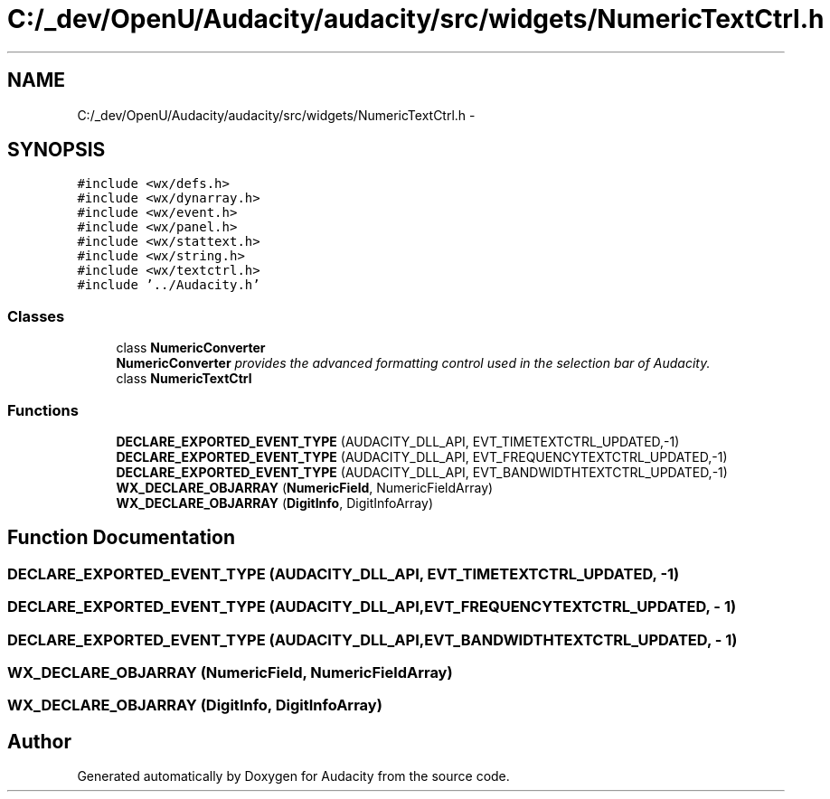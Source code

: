 .TH "C:/_dev/OpenU/Audacity/audacity/src/widgets/NumericTextCtrl.h" 3 "Thu Apr 28 2016" "Audacity" \" -*- nroff -*-
.ad l
.nh
.SH NAME
C:/_dev/OpenU/Audacity/audacity/src/widgets/NumericTextCtrl.h \- 
.SH SYNOPSIS
.br
.PP
\fC#include <wx/defs\&.h>\fP
.br
\fC#include <wx/dynarray\&.h>\fP
.br
\fC#include <wx/event\&.h>\fP
.br
\fC#include <wx/panel\&.h>\fP
.br
\fC#include <wx/stattext\&.h>\fP
.br
\fC#include <wx/string\&.h>\fP
.br
\fC#include <wx/textctrl\&.h>\fP
.br
\fC#include '\&.\&./Audacity\&.h'\fP
.br

.SS "Classes"

.in +1c
.ti -1c
.RI "class \fBNumericConverter\fP"
.br
.RI "\fI\fBNumericConverter\fP provides the advanced formatting control used in the selection bar of Audacity\&. \fP"
.ti -1c
.RI "class \fBNumericTextCtrl\fP"
.br
.in -1c
.SS "Functions"

.in +1c
.ti -1c
.RI "\fBDECLARE_EXPORTED_EVENT_TYPE\fP (AUDACITY_DLL_API, EVT_TIMETEXTCTRL_UPDATED,\-1)"
.br
.ti -1c
.RI "\fBDECLARE_EXPORTED_EVENT_TYPE\fP (AUDACITY_DLL_API, EVT_FREQUENCYTEXTCTRL_UPDATED,\-1)"
.br
.ti -1c
.RI "\fBDECLARE_EXPORTED_EVENT_TYPE\fP (AUDACITY_DLL_API, EVT_BANDWIDTHTEXTCTRL_UPDATED,\-1)"
.br
.ti -1c
.RI "\fBWX_DECLARE_OBJARRAY\fP (\fBNumericField\fP, NumericFieldArray)"
.br
.ti -1c
.RI "\fBWX_DECLARE_OBJARRAY\fP (\fBDigitInfo\fP, DigitInfoArray)"
.br
.in -1c
.SH "Function Documentation"
.PP 
.SS "DECLARE_EXPORTED_EVENT_TYPE (AUDACITY_DLL_API, EVT_TIMETEXTCTRL_UPDATED, \- 1)"

.SS "DECLARE_EXPORTED_EVENT_TYPE (AUDACITY_DLL_API, EVT_FREQUENCYTEXTCTRL_UPDATED, \- 1)"

.SS "DECLARE_EXPORTED_EVENT_TYPE (AUDACITY_DLL_API, EVT_BANDWIDTHTEXTCTRL_UPDATED, \- 1)"

.SS "WX_DECLARE_OBJARRAY (\fBNumericField\fP, NumericFieldArray)"

.SS "WX_DECLARE_OBJARRAY (\fBDigitInfo\fP, DigitInfoArray)"

.SH "Author"
.PP 
Generated automatically by Doxygen for Audacity from the source code\&.
